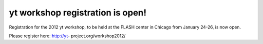 yt workshop registration is open!
=================================

.. author: Matthew Turk <matthewturk@gmail.com>

.. date: 1322507869

Registration for the 2012 yt workshop, to be held at the FLASH center in
Chicago from January 24-26, is now open. 

Please register here: http://yt- project.org/workshop2012/
